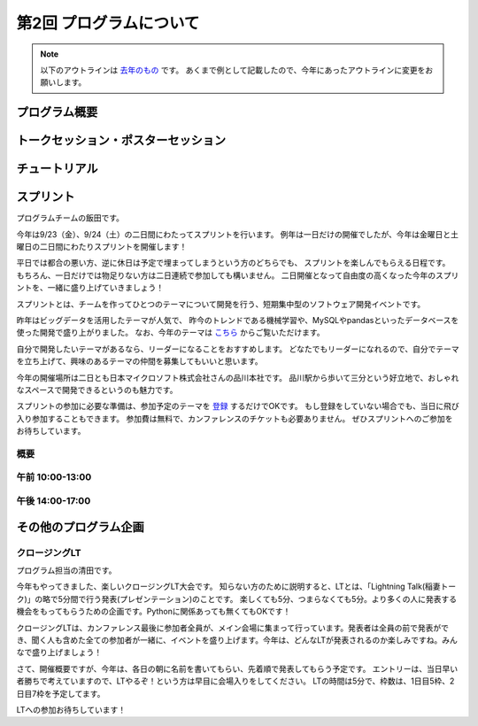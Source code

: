 ================================
第2回 プログラムについて
================================

.. note::
   以下のアウトラインは `去年のもの <https://codezine.jp/article/detail/8990>`_ です。
   あくまで例として記載したので、今年にあったアウトラインに変更をお願いします。

プログラム概要
===============

トークセッション・ポスターセッション
=======================================

チュートリアル
===============

スプリント
===============

プログラムチームの飯田です。

今年は9/23（金）、9/24（土）の二日間にわたってスプリントを行います。
例年は一日だけの開催でしたが、今年は金曜日と土曜日の二日間にわたりスプリントを開催します！

平日では都合の悪い方、逆に休日は予定で埋まってしまうという方のどちらでも、
スプリントを楽しんでもらえる日程です。
もちろん、一日だけでは物足りない方は二日連続で参加しても構いません。
二日開催となって自由度の高くなった今年のスプリントを、一緒に盛り上げていきましょう！

.. image:: /_static/beforereport_02_program/sprint.jpg
	:align: center

スプリントとは、チームを作ってひとつのテーマについて開発を行う、短期集中型のソフトウェア開発イベントです。

昨年はビッグデータを活用したテーマが人気で、
昨今のトレンドである機械学習や、MySQLやpandasといったデータベースを使った開発で盛り上がりました。
なお、今年のテーマは `こちら <https://pycon.jp/2016/ja/events/sprint/>`_ からご覧いただけます。

自分で開発したいテーマがあるなら、リーダーになることをおすすめします。
どなたでもリーダーになれるので、自分でテーマを立ち上げて、興味のあるテーマの仲間を募集してもいいと思います。

今年の開催場所は二日とも日本マイクロソフト株式会社さんの品川本社です。
品川駅から歩いて三分という好立地で、おしゃれなスペースで開発できるというのも魅力です。

スプリントの参加に必要な準備は、参加予定のテーマを `登録 <https://pycon.jp/2016/ja/events/sprint/>`_ するだけでOKです。
もし登録をしていない場合でも、当日に飛び入り参加することもできます。
参加費は無料で、カンファレンスのチケットも必要ありません。
ぜひスプリントへのご参加をお待ちしています。

概要
----------

午前 10:00-13:00
------------------

午後 14:00-17:00
------------------

その他のプログラム企画
=======================

クロージングLT
--------------
プログラム担当の清田です。

今年もやってきました、楽しいクロージングLT大会です。
知らない方のために説明すると、LTとは、「Lightning Talk(稲妻トーク)」の略で5分間で行う発表(プレゼンテーション)のことです。
楽しくても5分、つまらなくても5分。より多くの人に発表する機会をもってもらうための企画です。Pythonに関係あっても無くてもOKです！

クロージングLTは、カンファレンス最後に参加者全員が、メイン会場に集まって行っています。発表者は全員の前で発表ができ、聞く人も含めた全ての参加者が一緒に、イベントを盛り上げます。今年は、どんなLTが発表されるのか楽しみですね。みんなで盛り上げましょう！

さて、開催概要ですが、今年は、各日の朝に名前を書いてもらい、先着順で発表してもらう予定です。
エントリーは、当日早い者勝ちで考えていますので、LTやるぞ！という方は早目に会場入りをしてください。
LTの時間は5分で、枠数は、1日目5枠、2日目7枠を予定してます。

LTへの参加お待ちしています！
